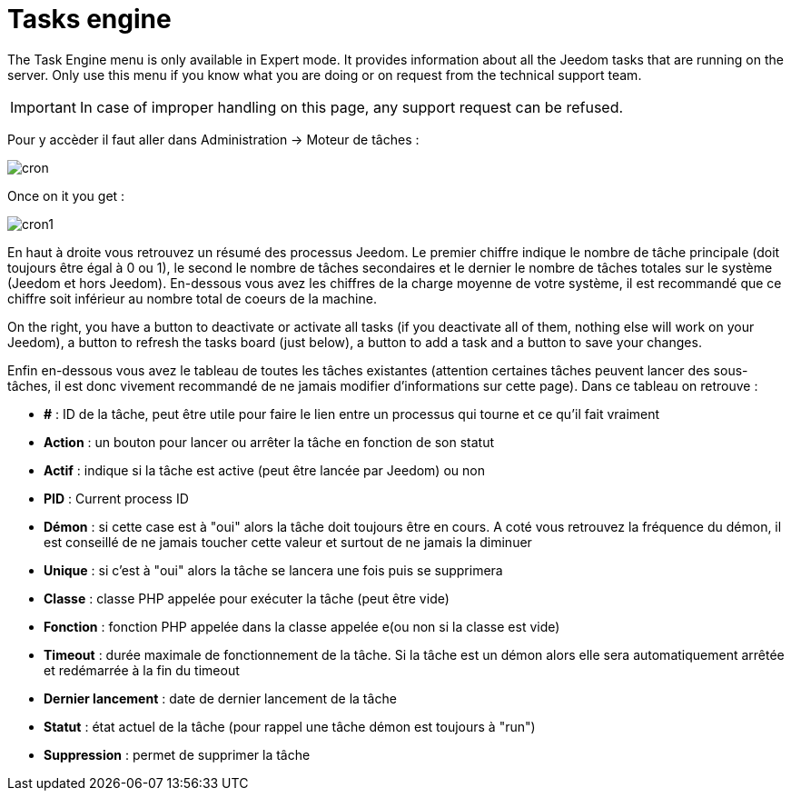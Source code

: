 = Tasks engine

The Task Engine menu is only available in Expert mode. It provides information about all the Jeedom tasks that are running on the server. Only use this menu if you know what you are doing or on request from the technical support team.

[IMPORTANT]
In case of improper handling on this page, any support request can be refused.

Pour y accèder il faut aller dans Administration -> Moteur de tâches : 

image::../images/cron.JPG[]

Once on it you get :

image::../images/cron1.JPG[]

En haut à droite vous retrouvez un résumé des processus Jeedom. Le premier chiffre indique le nombre de tâche principale (doit toujours être égal à 0 ou 1), le second le nombre de tâches secondaires et le dernier le nombre de tâches totales sur le système (Jeedom et hors Jeedom).
En-dessous vous avez les chiffres de la charge moyenne de votre système, il est recommandé que ce chiffre soit inférieur au nombre total de coeurs de la machine.

On the right, you have a button to deactivate or activate all tasks (if you deactivate all of them, nothing else will work on your Jeedom), a button to refresh the tasks board (just below), a button to add a task and a button to save your changes.

Enfin en-dessous vous avez le tableau de toutes les tâches existantes (attention certaines tâches peuvent lancer des sous-tâches, il est donc vivement recommandé de ne jamais modifier d'informations sur cette page). Dans ce tableau on retrouve : 

* *#* : ID de la tâche, peut être utile pour faire le lien entre un processus qui tourne et ce qu'il fait vraiment
* *Action* : un bouton pour lancer ou arrêter la tâche en fonction de son statut
* *Actif* : indique si la tâche est active (peut être lancée par Jeedom) ou non
* *PID* : Current process ID
* *Démon* : si cette case est à "oui" alors la tâche doit toujours être en cours. A coté vous retrouvez la fréquence du démon, il est conseillé de ne jamais toucher cette valeur et surtout de ne jamais la diminuer
* *Unique* : si c'est à "oui" alors la tâche se lancera une fois puis se supprimera
* *Classe* : classe PHP appelée pour exécuter la tâche (peut être vide)
* *Fonction* : fonction  PHP appelée dans la classe appelée e(ou non si la classe est vide) 
* *Timeout* : durée maximale de fonctionnement de la tâche. Si la tâche est un démon alors elle sera automatiquement arrêtée et redémarrée à la fin du timeout
* *Dernier lancement* : date de dernier lancement de la tâche
* *Statut* : état actuel de la tâche (pour rappel une tâche démon est toujours à "run")
* *Suppression* : permet de supprimer la tâche